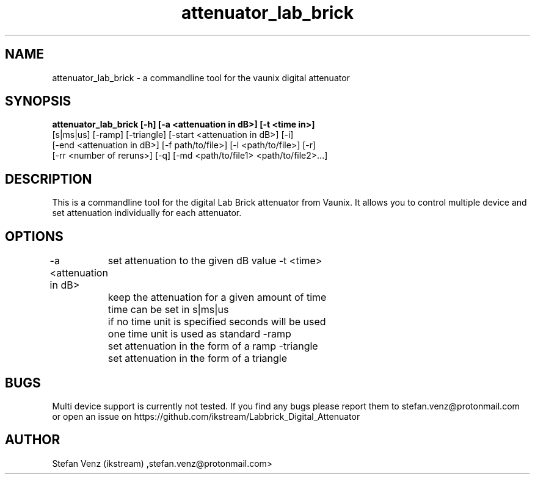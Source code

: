 .TH attenuator_lab_brick 7 "17.05.2016" "version 1.0"
.SH NAME
attenuator_lab_brick - a commandline tool for the vaunix digital attenuator
.SH SYNOPSIS
.B attenuator_lab_brick [-h] [-a <attenuation in dB>] [-t <time in>]
 [s|ms|us] [-ramp] [-triangle] [-start <attenuation in dB>] [-i]
 [-end <attenuation in dB>] [-f path/to/file>] [-l <path/to/file>] [-r]
 [-rr <number of reruns>] [-q] [-md <path/to/file1> <path/to/file2>...]
.B
.SH DESCRIPTION
This is a commandline tool for the digital Lab Brick attenuator from Vaunix. It
allows you to control multiple device and set attenuation individually for each
attenuator.
.SH OPTIONS
-a <attenuation in dB>
	set attenuation to the given dB value
-t <time>
	keep the attenuation for a given amount of time
	time can be set in s|ms|us
	if no time unit is specified seconds will be used
	one time unit is used as standard
-ramp
	set attenuation in the form of a ramp
-triangle
	set attenuation in the form of a triangle
.SH BUGS
Multi device support is currently not tested. If you find any bugs please report
them to stefan.venz@protonmail.com or open an issue on https://github.com/ikstream/Labbrick_Digital_Attenuator
.SH AUTHOR
Stefan Venz (ikstream) ,stefan.venz@protonmail.com>
